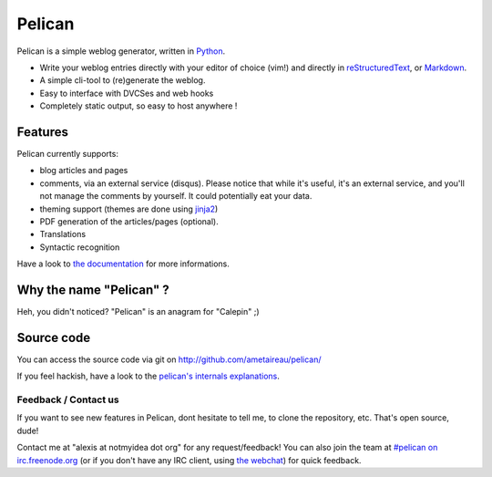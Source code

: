Pelican
#######

Pelican is a simple weblog generator, written in `Python <http://www.python.org/>`_.

* Write your weblog entries directly with your editor of choice (vim!) and
  directly in `reStructuredText <http://docutils.sourceforge.net/rst.html>`_, or `Markdown <http://daringfireball.net/projects/markdown/>`_.
* A simple cli-tool to (re)generate the weblog.
* Easy to interface with DVCSes and web hooks
* Completely static output, so easy to host anywhere !

Features
--------

Pelican currently supports:

* blog articles and pages
* comments, via an external service (disqus). Please notice that while
  it's useful, it's an external service, and you'll not manage the
  comments by yourself. It could potentially eat your data.
* theming support (themes are done using `jinja2 <http://jinjna.pocoo.org>`_)
* PDF generation of the articles/pages (optional).
* Translations
* Syntactic recognition

Have a look to `the documentation <http://alexis.notmyidea.org/pelican/>`_ for
more informations.

Why the name "Pelican" ?
------------------------

Heh, you didn't noticed? "Pelican" is an anagram for "Calepin" ;)

Source code
-----------

You can access the source code via git on http://github.com/ametaireau/pelican/

If you feel hackish, have a look to the `pelican's internals explanations
<http://alexis.notmyidea.org/pelican/internals.html>`_.

Feedback / Contact us
=====================

If you want to see new features in Pelican, dont hesitate to tell me, to clone
the repository, etc. That's open source, dude!

Contact me at "alexis at notmyidea dot org" for any request/feedback! You can
also join the team at `#pelican on irc.freenode.org 
<irc://irc.freenode.net/pelican>`_ 
(or if you don't have any IRC client, using `the webchat
<http://webchat.freenode.net/?channels=pelican&uio=d4>`_)
for quick feedback.
